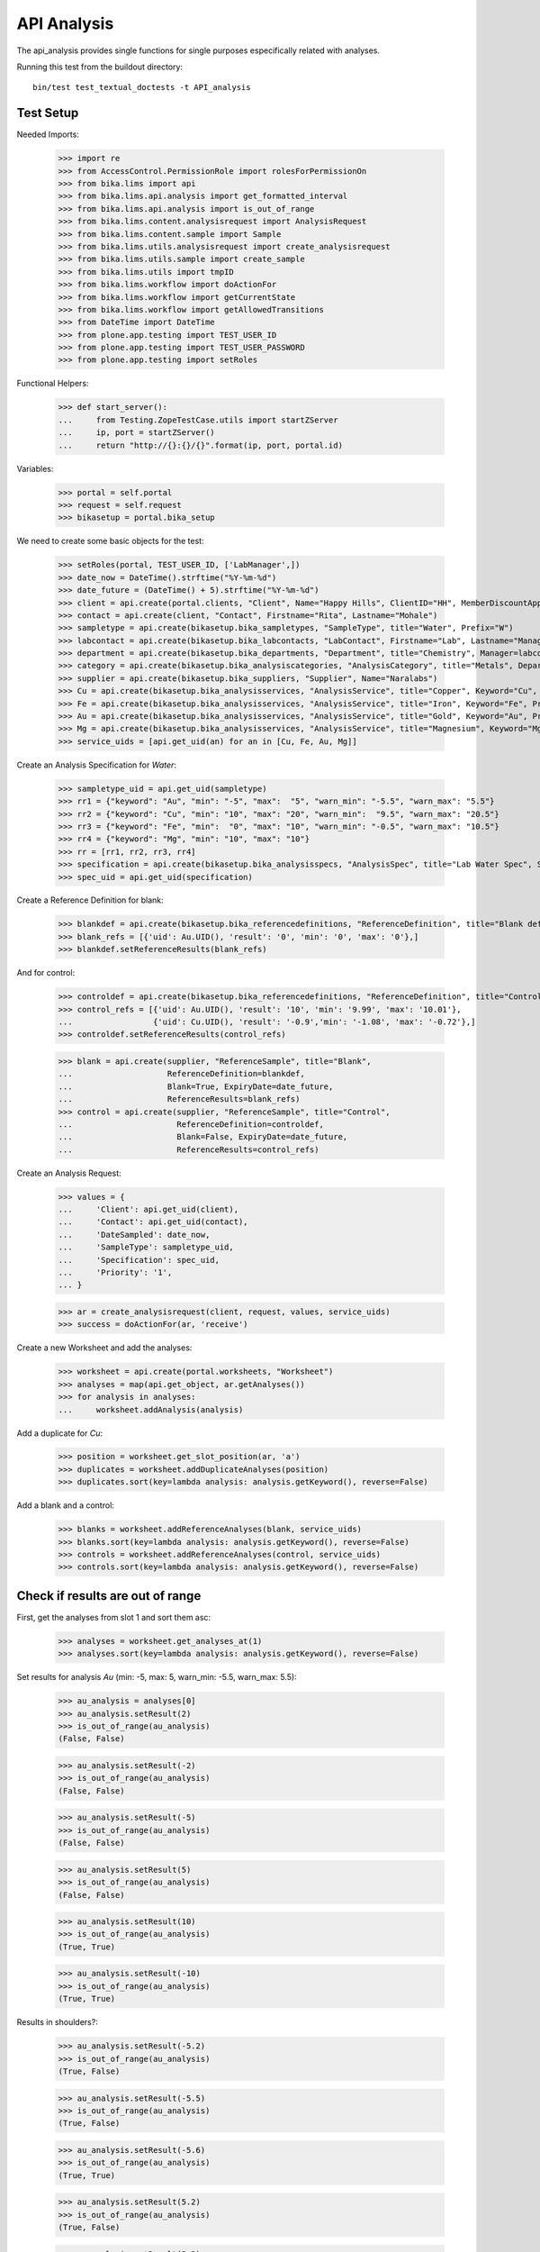 API Analysis
============

The api_analysis provides single functions for single purposes especifically
related with analyses.

Running this test from the buildout directory::

    bin/test test_textual_doctests -t API_analysis


Test Setup
----------

Needed Imports:

    >>> import re
    >>> from AccessControl.PermissionRole import rolesForPermissionOn
    >>> from bika.lims import api
    >>> from bika.lims.api.analysis import get_formatted_interval
    >>> from bika.lims.api.analysis import is_out_of_range
    >>> from bika.lims.content.analysisrequest import AnalysisRequest
    >>> from bika.lims.content.sample import Sample
    >>> from bika.lims.utils.analysisrequest import create_analysisrequest
    >>> from bika.lims.utils.sample import create_sample
    >>> from bika.lims.utils import tmpID
    >>> from bika.lims.workflow import doActionFor
    >>> from bika.lims.workflow import getCurrentState
    >>> from bika.lims.workflow import getAllowedTransitions
    >>> from DateTime import DateTime
    >>> from plone.app.testing import TEST_USER_ID
    >>> from plone.app.testing import TEST_USER_PASSWORD
    >>> from plone.app.testing import setRoles

Functional Helpers:

    >>> def start_server():
    ...     from Testing.ZopeTestCase.utils import startZServer
    ...     ip, port = startZServer()
    ...     return "http://{}:{}/{}".format(ip, port, portal.id)

Variables:

    >>> portal = self.portal
    >>> request = self.request
    >>> bikasetup = portal.bika_setup

We need to create some basic objects for the test:

    >>> setRoles(portal, TEST_USER_ID, ['LabManager',])
    >>> date_now = DateTime().strftime("%Y-%m-%d")
    >>> date_future = (DateTime() + 5).strftime("%Y-%m-%d")
    >>> client = api.create(portal.clients, "Client", Name="Happy Hills", ClientID="HH", MemberDiscountApplies=True)
    >>> contact = api.create(client, "Contact", Firstname="Rita", Lastname="Mohale")
    >>> sampletype = api.create(bikasetup.bika_sampletypes, "SampleType", title="Water", Prefix="W")
    >>> labcontact = api.create(bikasetup.bika_labcontacts, "LabContact", Firstname="Lab", Lastname="Manager")
    >>> department = api.create(bikasetup.bika_departments, "Department", title="Chemistry", Manager=labcontact)
    >>> category = api.create(bikasetup.bika_analysiscategories, "AnalysisCategory", title="Metals", Department=department)
    >>> supplier = api.create(bikasetup.bika_suppliers, "Supplier", Name="Naralabs")
    >>> Cu = api.create(bikasetup.bika_analysisservices, "AnalysisService", title="Copper", Keyword="Cu", Price="15", Category=category.UID(), DuplicateVariation="0.5")
    >>> Fe = api.create(bikasetup.bika_analysisservices, "AnalysisService", title="Iron", Keyword="Fe", Price="10", Category=category.UID(), DuplicateVariation="0.5")
    >>> Au = api.create(bikasetup.bika_analysisservices, "AnalysisService", title="Gold", Keyword="Au", Price="20", Category=category.UID(), DuplicateVariation="0.5")
    >>> Mg = api.create(bikasetup.bika_analysisservices, "AnalysisService", title="Magnesium", Keyword="Mg", Price="20", Category=category.UID(), DuplicateVariation="0.5")
    >>> service_uids = [api.get_uid(an) for an in [Cu, Fe, Au, Mg]]

Create an Analysis Specification for `Water`:

    >>> sampletype_uid = api.get_uid(sampletype)
    >>> rr1 = {"keyword": "Au", "min": "-5", "max":  "5", "warn_min": "-5.5", "warn_max": "5.5"}
    >>> rr2 = {"keyword": "Cu", "min": "10", "max": "20", "warn_min":  "9.5", "warn_max": "20.5"}
    >>> rr3 = {"keyword": "Fe", "min":  "0", "max": "10", "warn_min": "-0.5", "warn_max": "10.5"}
    >>> rr4 = {"keyword": "Mg", "min": "10", "max": "10"}
    >>> rr = [rr1, rr2, rr3, rr4]
    >>> specification = api.create(bikasetup.bika_analysisspecs, "AnalysisSpec", title="Lab Water Spec", SampleType=sampletype_uid, ResultsRange=rr)
    >>> spec_uid = api.get_uid(specification)

Create a Reference Definition for blank:

    >>> blankdef = api.create(bikasetup.bika_referencedefinitions, "ReferenceDefinition", title="Blank definition", Blank=True)
    >>> blank_refs = [{'uid': Au.UID(), 'result': '0', 'min': '0', 'max': '0'},]
    >>> blankdef.setReferenceResults(blank_refs)

And for control:

    >>> controldef = api.create(bikasetup.bika_referencedefinitions, "ReferenceDefinition", title="Control definition")
    >>> control_refs = [{'uid': Au.UID(), 'result': '10', 'min': '9.99', 'max': '10.01'},
    ...                 {'uid': Cu.UID(), 'result': '-0.9','min': '-1.08', 'max': '-0.72'},]
    >>> controldef.setReferenceResults(control_refs)

    >>> blank = api.create(supplier, "ReferenceSample", title="Blank",
    ...                    ReferenceDefinition=blankdef,
    ...                    Blank=True, ExpiryDate=date_future,
    ...                    ReferenceResults=blank_refs)
    >>> control = api.create(supplier, "ReferenceSample", title="Control",
    ...                      ReferenceDefinition=controldef,
    ...                      Blank=False, ExpiryDate=date_future,
    ...                      ReferenceResults=control_refs)

Create an Analysis Request:

    >>> values = {
    ...     'Client': api.get_uid(client),
    ...     'Contact': api.get_uid(contact),
    ...     'DateSampled': date_now,
    ...     'SampleType': sampletype_uid,
    ...     'Specification': spec_uid,
    ...     'Priority': '1',
    ... }

    >>> ar = create_analysisrequest(client, request, values, service_uids)
    >>> success = doActionFor(ar, 'receive')

Create a new Worksheet and add the analyses:

    >>> worksheet = api.create(portal.worksheets, "Worksheet")
    >>> analyses = map(api.get_object, ar.getAnalyses())
    >>> for analysis in analyses:
    ...     worksheet.addAnalysis(analysis)

Add a duplicate for `Cu`:

    >>> position = worksheet.get_slot_position(ar, 'a')
    >>> duplicates = worksheet.addDuplicateAnalyses(position)
    >>> duplicates.sort(key=lambda analysis: analysis.getKeyword(), reverse=False)

Add a blank and a control:

    >>> blanks = worksheet.addReferenceAnalyses(blank, service_uids)
    >>> blanks.sort(key=lambda analysis: analysis.getKeyword(), reverse=False)
    >>> controls = worksheet.addReferenceAnalyses(control, service_uids)
    >>> controls.sort(key=lambda analysis: analysis.getKeyword(), reverse=False)


Check if results are out of range
---------------------------------

First, get the analyses from slot 1 and sort them asc:

    >>> analyses = worksheet.get_analyses_at(1)
    >>> analyses.sort(key=lambda analysis: analysis.getKeyword(), reverse=False)

Set results for analysis `Au` (min: -5, max: 5, warn_min: -5.5, warn_max: 5.5):

    >>> au_analysis = analyses[0]
    >>> au_analysis.setResult(2)
    >>> is_out_of_range(au_analysis)
    (False, False)

    >>> au_analysis.setResult(-2)
    >>> is_out_of_range(au_analysis)
    (False, False)

    >>> au_analysis.setResult(-5)
    >>> is_out_of_range(au_analysis)
    (False, False)

    >>> au_analysis.setResult(5)
    >>> is_out_of_range(au_analysis)
    (False, False)

    >>> au_analysis.setResult(10)
    >>> is_out_of_range(au_analysis)
    (True, True)

    >>> au_analysis.setResult(-10)
    >>> is_out_of_range(au_analysis)
    (True, True)

Results in shoulders?:

    >>> au_analysis.setResult(-5.2)
    >>> is_out_of_range(au_analysis)
    (True, False)

    >>> au_analysis.setResult(-5.5)
    >>> is_out_of_range(au_analysis)
    (True, False)

    >>> au_analysis.setResult(-5.6)
    >>> is_out_of_range(au_analysis)
    (True, True)

    >>> au_analysis.setResult(5.2)
    >>> is_out_of_range(au_analysis)
    (True, False)

    >>> au_analysis.setResult(5.5)
    >>> is_out_of_range(au_analysis)
    (True, False)

    >>> au_analysis.setResult(5.6)
    >>> is_out_of_range(au_analysis)
    (True, True)


Check if results for duplicates are out of range
------------------------------------------------

Get the first duplicate analysis that comes from `Au`:

    >>> duplicate = duplicates[0]

A Duplicate will be considered out of range if its result does not match with
the result set to the analysis that was duplicated from, with the Duplicate
Variation in % as the margin error. The Duplicate Variation assigned in the
Analysis Service `Au` is 0.5%:

    >>> dup_variation = au_analysis.getDuplicateVariation()
    >>> dup_variation = api.to_float(dup_variation)
    >>> dup_variation
    0.5

Set an in-range result (between -5 and 5) for routine analysis and check all
variants on it's duplicate. Given that the duplicate variation is 0.5, the
valid range for the duplicate must be `Au +-0.5%`:

    >>> result = 2.0
    >>> au_analysis.setResult(result)
    >>> is_out_of_range(au_analysis)
    (False, False)

    >>> duplicate.setResult(result)
    >>> is_out_of_range(duplicate)
    (False, False)

    >>> dup_min_range = result - (result*(dup_variation/100))
    >>> duplicate.setResult(dup_min_range)
    >>> is_out_of_range(duplicate)
    (False, False)

    >>> duplicate.setResult(dup_min_range - 0.5)
    >>> is_out_of_range(duplicate)
    (True, True)

    >>> dup_max_range = result + (result*(dup_variation/100))
    >>> duplicate.setResult(dup_max_range)
    >>> is_out_of_range(duplicate)
    (False, False)

    >>> duplicate.setResult(dup_max_range + 0.5)
    >>> is_out_of_range(duplicate)
    (True, True)

Set an out-of-range result, but within shoulders, for routine analysis and check
all variants on it's duplicate. Given that the duplicate variation is 0.5, the
valid range for the duplicate must be `Au +-0.5%`:

    >>> result = 5.5
    >>> au_analysis.setResult(result)
    >>> is_out_of_range(au_analysis)
    (True, False)

    >>> duplicate.setResult(result)
    >>> is_out_of_range(duplicate)
    (False, False)

    >>> dup_min_range = result - (result*(dup_variation/100))
    >>> duplicate.setResult(dup_min_range)
    >>> is_out_of_range(duplicate)
    (False, False)

    >>> duplicate.setResult(dup_min_range - 0.5)
    >>> is_out_of_range(duplicate)
    (True, True)

    >>> dup_max_range = result + (result*(dup_variation/100))
    >>> duplicate.setResult(dup_max_range)
    >>> is_out_of_range(duplicate)
    (False, False)

    >>> duplicate.setResult(dup_max_range + 0.5)
    >>> is_out_of_range(duplicate)
    (True, True)

Set an out-of-range and out-of-shoulders result, for routine analysis and check
all variants on it's duplicate. Given that the duplicate variation is 0.5, the
valid range for the duplicate must be `Au +-0.5%`:

    >>> result = -7.0
    >>> au_analysis.setResult(result)
    >>> is_out_of_range(au_analysis)
    (True, True)

    >>> duplicate.setResult(result)
    >>> is_out_of_range(duplicate)
    (False, False)

    >>> dup_min_range = result - (abs(result)*(dup_variation/100))
    >>> duplicate.setResult(dup_min_range)
    >>> is_out_of_range(duplicate)
    (False, False)

    >>> duplicate.setResult(dup_min_range - 0.5)
    >>> is_out_of_range(duplicate)
    (True, True)

    >>> dup_max_range = result + (abs(result)*(dup_variation/100))
    >>> duplicate.setResult(dup_max_range)
    >>> is_out_of_range(duplicate)
    (False, False)

    >>> duplicate.setResult(dup_max_range + 0.5)
    >>> is_out_of_range(duplicate)
    (True, True)


Check if results for Reference Analyses (blanks + controls) are out of range
----------------------------------------------------------------------------

Reference Analyses (controls and blanks) do not use the result ranges defined in
the specifications, rather they use the result range defined in the Reference
Sample they have been generated from. In turn, the result ranges defined in
Reference Samples can be set manually or acquired from the Reference Definition
they might be associated with. Another difference from routine analyses is that
reference analyses don't expect a valid range, rather a discrete value, so
shoulders are built based on % error.

Blank Analyses
..............

The first blank analysis corresponds to `Au`:

    >>> au_blank = blanks[0]

For `Au` blank, as per the reference definition used above, the expected result
is 0 +/- 0.1%. Since the expected result is 0, no shoulders will be considered
regardless of the % of error. Thus, result will always be "out-of-shoulders"
when out of range.

    >>> au_blank.setResult(0.0)
    >>> is_out_of_range(au_blank)
    (False, False)

    >>> au_blank.setResult("0")
    >>> is_out_of_range(au_blank)
    (False, False)

    >>> au_blank.setResult(0.0001)
    >>> is_out_of_range(au_blank)
    (True, True)

    >>> au_blank.setResult("0.0001")
    >>> is_out_of_range(au_blank)
    (True, True)

    >>> au_blank.setResult(-0.0001)
    >>> is_out_of_range(au_blank)
    (True, True)

    >>> au_blank.setResult("-0.0001")
    >>> is_out_of_range(au_blank)
    (True, True)

Control Analyses
................

The first control analysis corresponds to `Au`:

    >>> au_control = controls[0]

For `Au` control, as per the reference definition used above, the expected
result is 10 +/- 0.1% = 10 +/- 0.01

First, check for in-range values:

    >>> au_control.setResult(10)
    >>> is_out_of_range(au_control)
    (False, False)

    >>> au_control.setResult(10.0)
    >>> is_out_of_range(au_control)
    (False, False)

    >>> au_control.setResult("10")
    >>> is_out_of_range(au_control)
    (False, False)

    >>> au_control.setResult("10.0")
    >>> is_out_of_range(au_control)
    (False, False)

    >>> au_control.setResult(9.995)
    >>> is_out_of_range(au_control)
    (False, False)

    >>> au_control.setResult("9.995")
    >>> is_out_of_range(au_control)
    (False, False)

    >>> au_control.setResult(10.005)
    >>> is_out_of_range(au_control)
    (False, False)

    >>> au_control.setResult("10.005")
    >>> is_out_of_range(au_control)
    (False, False)

    >>> au_control.setResult(9.99)
    >>> is_out_of_range(au_control)
    (False, False)

    >>> au_control.setResult("9.99")
    >>> is_out_of_range(au_control)
    (False, False)

    >>> au_control.setResult(10.01)
    >>> is_out_of_range(au_control)
    (False, False)

    >>> au_control.setResult("10.01")
    >>> is_out_of_range(au_control)
    (False, False)

Now, check for out-of-range results:

    >>> au_control.setResult(9.98)
    >>> is_out_of_range(au_control)
    (True, True)

    >>> au_control.setResult("9.98")
    >>> is_out_of_range(au_control)
    (True, True)

    >>> au_control.setResult(10.011)
    >>> is_out_of_range(au_control)
    (True, True)

    >>> au_control.setResult("10.011")
    >>> is_out_of_range(au_control)
    (True, True)

And do the same with the control for `Cu` that expects -0.9 +/- 20%:

    >>> cu_control = controls[1]

First, check for in-range values:

    >>> cu_control.setResult(-0.9)
    >>> is_out_of_range(cu_control)
    (False, False)

    >>> cu_control.setResult("-0.9")
    >>> is_out_of_range(cu_control)
    (False, False)

    >>> cu_control.setResult(-1.08)
    >>> is_out_of_range(cu_control)
    (False, False)

    >>> cu_control.setResult("-1.08")
    >>> is_out_of_range(cu_control)
    (False, False)

    >>> cu_control.setResult(-1.07)
    >>> is_out_of_range(cu_control)
    (False, False)

    >>> cu_control.setResult("-1.07")
    >>> is_out_of_range(cu_control)
    (False, False)

    >>> cu_control.setResult(-0.72)
    >>> is_out_of_range(cu_control)
    (False, False)

    >>> cu_control.setResult("-0.72")
    >>> is_out_of_range(cu_control)
    (False, False)

    >>> cu_control.setResult(-0.73)
    >>> is_out_of_range(cu_control)
    (False, False)

    >>> cu_control.setResult("-0.73")
    >>> is_out_of_range(cu_control)
    (False, False)

Now, check for out-of-range results:

    >>> cu_control.setResult(0)
    >>> is_out_of_range(cu_control)
    (True, True)

    >>> cu_control.setResult("0")
    >>> is_out_of_range(cu_control)
    (True, True)

    >>> cu_control.setResult(-0.71)
    >>> is_out_of_range(cu_control)
    (True, True)

    >>> cu_control.setResult("-0.71")
    >>> is_out_of_range(cu_control)
    (True, True)

    >>> cu_control.setResult(-1.09)
    >>> is_out_of_range(cu_control)
    (True, True)

    >>> cu_control.setResult("-1.09")
    >>> is_out_of_range(cu_control)
    (True, True)


Check if results are out of range when open interval is used
------------------------------------------------------------

Set open interval for min and max from water specification

    >>> ranges = specification.getResultsRange()
    >>> for range in ranges:
    ...     range['min_operator'] = 'gt'
    ...     range['max_operator'] = 'lt'
    >>> specification.setResultsRange(ranges)

First, get the analyses from slot 1 and sort them asc:

    >>> analyses = worksheet.get_analyses_at(1)
    >>> analyses.sort(key=lambda analysis: analysis.getKeyword(), reverse=False)

Set results for analysis `Au` (min: -5, max: 5, warn_min: -5.5, warn_max: 5.5):

    >>> au_analysis = analyses[0]
    >>> au_analysis.setResult(-5)
    >>> is_out_of_range(au_analysis)
    (True, False)

    >>> au_analysis.setResult(5)
    >>> is_out_of_range(au_analysis)
    (True, False)


Check if results are out of range when left-open interval is used
-----------------------------------------------------------------

Set left-open interval for min and max from water specification

    >>> ranges = specification.getResultsRange()
    >>> for range in ranges:
    ...     range['min_operator'] = 'geq'
    ...     range['max_operator'] = 'lt'
    >>> specification.setResultsRange(ranges)

First, get the analyses from slot 1 and sort them asc:

    >>> analyses = worksheet.get_analyses_at(1)
    >>> analyses.sort(key=lambda analysis: analysis.getKeyword(), reverse=False)

Set results for analysis `Au` (min: -5, max: 5, warn_min: -5.5, warn_max: 5.5):

    >>> au_analysis = analyses[0]
    >>> au_analysis.setResult(-5)
    >>> is_out_of_range(au_analysis)
    (False, False)

    >>> au_analysis.setResult(5)
    >>> is_out_of_range(au_analysis)
    (True, False)


Check if results are out of range when right-open interval is used
------------------------------------------------------------------

Set right-open interval for min and max from water specification

    >>> ranges = specification.getResultsRange()
    >>> for range in ranges:
    ...     range['min_operator'] = 'gt'
    ...     range['max_operator'] = 'leq'
    >>> specification.setResultsRange(ranges)

First, get the analyses from slot 1 and sort them asc:

    >>> analyses = worksheet.get_analyses_at(1)
    >>> analyses.sort(key=lambda analysis: analysis.getKeyword(), reverse=False)

Set results for analysis `Au` (min: -5, max: 5, warn_min: -5.5, warn_max: 5.5):

    >>> au_analysis = analyses[0]
    >>> au_analysis.setResult(-5)
    >>> is_out_of_range(au_analysis)
    (True, False)

    >>> au_analysis.setResult(5)
    >>> is_out_of_range(au_analysis)
    (False, False)


Check if formatted interval is rendered properly
------------------------------------------------

Set closed interval for min and max from water specification

    >>> ranges = specification.getResultsRange()
    >>> for range in ranges:
    ...     range['min_operator'] = 'geq'
    ...     range['max_operator'] = 'leq'
    >>> specification.setResultsRange(ranges)

Get the result range for `Au` (min: -5, max: 5)

    >>> rr = specification.getResultsRange()
    >>> res_range = filter(lambda item: item.get('keyword') == 'Au', rr)[0]
    >>> get_formatted_interval(res_range)
    '[-5;5]'

Try now with left-open interval

    >>> ranges = specification.getResultsRange()
    >>> for range in ranges:
    ...     range['min_operator'] = 'gt'
    ...     range['max_operator'] = 'leq'
    >>> specification.setResultsRange(ranges)

Get the result range for `Au` (min: -5, max: 5)

    >>> rr = specification.getResultsRange()
    >>> res_range = filter(lambda item: item.get('keyword') == 'Au', rr)[0]
    >>> get_formatted_interval(res_range)
    '(-5;5]'

Try now with right-open interval

    >>> ranges = specification.getResultsRange()
    >>> for range in ranges:
    ...     range['min_operator'] = 'geq'
    ...     range['max_operator'] = 'lt'
    >>> specification.setResultsRange(ranges)

Get the result range for `Au` (min: -5, max: 5)

    >>> rr = specification.getResultsRange()
    >>> res_range = filter(lambda item: item.get('keyword') == 'Au', rr)[0]
    >>> get_formatted_interval(res_range)
    '[-5;5)'

Try now with open interval

    >>> ranges = specification.getResultsRange()
    >>> for range in ranges:
    ...     range['min_operator'] = 'gt'
    ...     range['max_operator'] = 'lt'
    >>> specification.setResultsRange(ranges)

Get the result range for `Au` (min: -5, max: 5)

    >>> rr = specification.getResultsRange()
    >>> res_range = filter(lambda item: item.get('keyword') == 'Au', rr)[0]
    >>> get_formatted_interval(res_range)
    '(-5;5)'

And if we set a 0 value as min or max?

    >>> res_range['min'] = 0
    >>> get_formatted_interval(res_range)
    '(0;5)'

    >>> res_range['max'] = 0
    >>> res_range['min'] = -5
    >>> get_formatted_interval(res_range)
    '(-5;0)'

And now, set no value for min and/or max

    >>> res_range['min'] = ''
    >>> res_range['max'] = 5
    >>> get_formatted_interval(res_range)
    '<5'

    >>> res_range['max'] = ''
    >>> res_range['min'] = -5
    >>> get_formatted_interval(res_range)
    '>-5'

And change the operators

    >>> res_range['min'] = ''
    >>> res_range['max'] = 5
    >>> res_range['max_operator'] = 'leq'
    >>> get_formatted_interval(res_range)
    '<=5'

    >>> res_range['max'] = ''
    >>> res_range['min'] = -5
    >>> res_range['max_operator'] = 'lt'
    >>> res_range['min_operator'] = 'geq'
    >>> get_formatted_interval(res_range)
    '>=-5'
